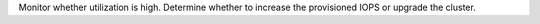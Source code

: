 Monitor whether utilization is high. Determine whether to increase the 
provisioned IOPS or upgrade the cluster.